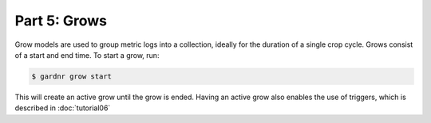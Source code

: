 Part 5: Grows
=============

Grow models are used to group metric logs into a collection, ideally for the duration of a single crop cycle. Grows consist of a start and end time. To start a grow, run:

.. code-block:: console

   $ gardnr grow start

This will create an active grow until the grow is ended. Having an active grow also enables the use of triggers, which is described in :doc:`tutorial06`
